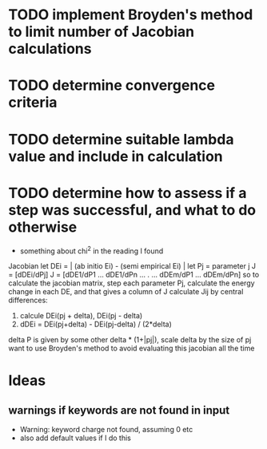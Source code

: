 * TODO implement Broyden's method to limit number of Jacobian calculations

* TODO determine convergence criteria

* TODO determine suitable lambda value and include in calculation

* TODO determine how to assess if a step was successful, and what to do otherwise
  - something about chi^2 in the reading I found

Jacobian
let DEi = | (ab initio Ei) - (semi empirical Ei) |
let Pj = parameter j
J = [dDEi/dPj]
J = [dDE1/dP1 ... dDE1/dPn
	...    .   ...
     dDEm/dP1 ... dDEm/dPn]
so to calculate the jacobian matrix, step each parameter Pj,
calculate the energy change in each DE, and that gives a column of J
calculate Jij by central differences:
1. calcule DEi(pj + delta), DEi(pj - delta)
2. dDEi = DEi(pj+delta) - DEi(pj-delta) / (2*delta)
delta P is given by some other delta * (1+|pj|), scale delta by the size of pj
want to use Broyden's method to avoid evaluating this jacobian all the time
	
* Ideas
** warnings if keywords are not found in input
  - Warning: keyword charge not found, assuming 0 etc
  - also add default values if I do this
